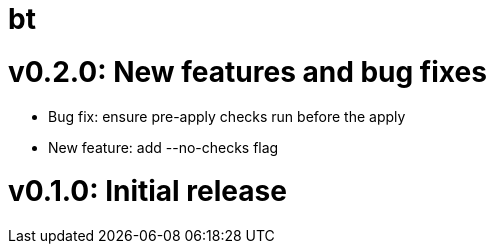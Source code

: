 = bt

= v0.2.0: New features and bug fixes

* Bug fix: ensure pre-apply checks run before the apply

* New feature: add --no-checks flag

= v0.1.0: Initial release
